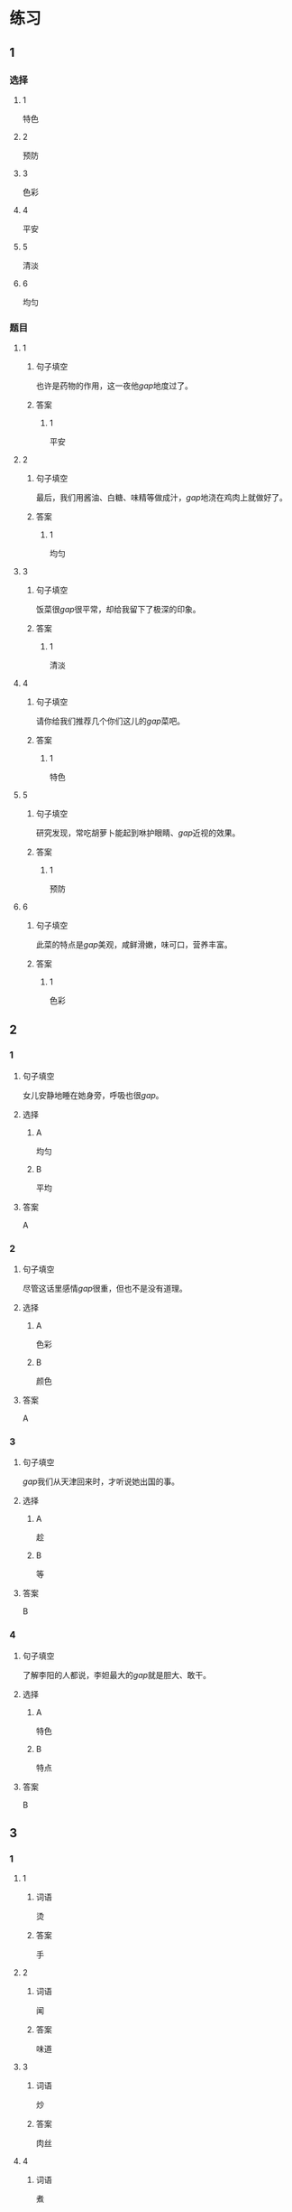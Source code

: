 * 练习

** 1
:PROPERTIES:
:ID: a9c5fac0-0d97-441a-a0f4-645a124c9b26
:END:
*** 选择
**** 1
特色
**** 2
预防
**** 3
色彩
**** 4
平安
**** 5
清淡
**** 6
均匀
*** 题目
**** 1
***** 句子填空
也许是药物的作用，这一夜他[[gap]]地度过了。
***** 答案
****** 1
平安
**** 2
***** 句子填空
最后，我们用酱油、白糖、味精等做成汁，[[gap]]地浇在鸡肉上就做好了。
***** 答案
****** 1
均匀
**** 3
***** 句子填空
饭菜很[[gap]]很平常，却给我留下了极深的印象。
***** 答案
****** 1
清淡
**** 4
***** 句子填空
请你给我们推荐几个你们这儿的[[gap]]菜吧。
***** 答案
****** 1
特色
**** 5
***** 句子填空
研究发现，常吃胡萝卜能起到咻护眼睛、[[gap]]近视的效果。
***** 答案
****** 1
预防
**** 6
***** 句子填空
此菜的特点是[[gap]]美观，咸鲜滑嫩，味可口，营养丰富。
***** 答案
****** 1
色彩
** 2
*** 1
:PROPERTIES:
:ID: 229f6d07-4c3e-4340-9f2b-f7fb95ebc73d
:END:
**** 句子填空
女儿安静地睡在她身旁，呼吸也很[[gap]]。
**** 选择
***** A
均匀
***** B
平均
**** 答案
A
*** 2
:PROPERTIES:
:ID: a3224c45-50ce-40b2-9516-fe77b8f96d1e
:END:
**** 句子填空
尽管这话里感情[[gap]]很重，但也不是没有道理。
**** 选择
***** A
色彩
***** B
颜色
**** 答案
A
*** 3
:PROPERTIES:
:ID: 004efea4-fb70-4231-98a4-d4baba70c1bd
:END:
**** 句子填空
[[gap]]我们从天津回来时，才听说她出国的事。
**** 选择
***** A
趁
***** B
等
**** 答案
B
*** 4
:PROPERTIES:
:ID: e401d960-b2c6-4f40-a228-bbd17366d8b2
:END:
**** 句子填空
了解李阳的人都说，李妲最大的[[gap]]就是胆大、敢干。
**** 选择
***** A
特色
***** B
特点
**** 答案
B
** 3
:PROPERTIES:
:NOTETYPE: ed35c1fb-b432-43d3-a739-afb09745f93f
:END:
*** 1
**** 1
***** 词语
烫
***** 答案
手
**** 2
***** 词语
闻
***** 答案
味道
**** 3
***** 词语
炒
***** 答案
肉丝
**** 4
***** 词语
煮
***** 答案
饺子
*** 2
**** 1
***** 词语
口味
***** 答案
清淡
**** 2
***** 词语
色彩
***** 答案
丰富
**** 3
***** 词语
玻璃
***** 答案
透明
**** 4
***** 词语
特色
***** 答案
明显
* 扩展

** 词语

*** 1

**** 话题

饮食2

**** 词语

零食
冰激凌
酱油
醋
开水
点心
营养
口味
胃口
淡
臭
软
嫩
过期

** 题

*** 1

**** 句子

龙井茶的绿茶，冲泡三四遍后颜色和味道就都变🟨了。

**** 答案



*** 2

**** 句子

这种鲜牛奶保质期只有4天，这袋已经🟨好几天了。

**** 答案



*** 3

**** 句子

你下班时顺路带点儿🟨吧，明天去公园玩儿丽丽肯定会要的。

**** 答案



*** 4

**** 句子

湖南长沙当地有种用豆腐制作的美食，看上去黑黑的，闻着也有股🟨味，但吃起来味道棒极了。

**** 答案


* 注释
** （三）词语辨析
*** 怀念——想念
**** 做一做
***** 1
****** 句子
在南方的时侯，我总是[[gap]]北方雪花飘飘的美景。
****** 答案
******* 1
******** 怀念
0
******** 想念
1
***** 2
****** 句子
在国外工作的那段时间，他时时刻刻都在[[gap]]着家人。
****** 答案
******* 1
******** 怀念
0
******** 想念
1
***** 3
****** 句子
一阵清风送来桂花的清香，令我[[gap]]起自已的家乡。
****** 答案
******* 1
******** 怀念
1
******** 想念
0
***** 4
****** 句子
在楼房里住了十多年后，老李却开始[[gap]]起住在四合院里的生活。
****** 答案
******* 1
******** 怀念
1
******** 想念
0
